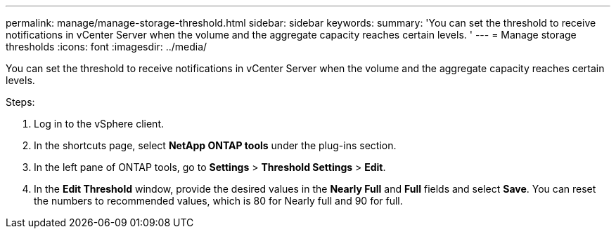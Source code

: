 ---
permalink: manage/manage-storage-threshold.html
sidebar: sidebar
keywords:
summary: 'You can set the threshold to receive notifications in vCenter Server when the volume and the aggregate capacity reaches certain levels.
'
---
= Manage storage thresholds
:icons: font
:imagesdir: ../media/

[.lead]
You can set the threshold to receive notifications in vCenter Server when the volume and the aggregate capacity reaches certain levels.

.Steps:

. Log in to the vSphere client.
. In the shortcuts page, select *NetApp ONTAP tools* under the plug-ins section.
. In the left pane of ONTAP tools, go to *Settings* > *Threshold Settings* > *Edit*.
. In the *Edit Threshold* window, provide the desired values in the *Nearly Full* and *Full* fields and select *Save*.
You can reset the numbers to recommended values, which is 80 for Nearly full and 90 for full.